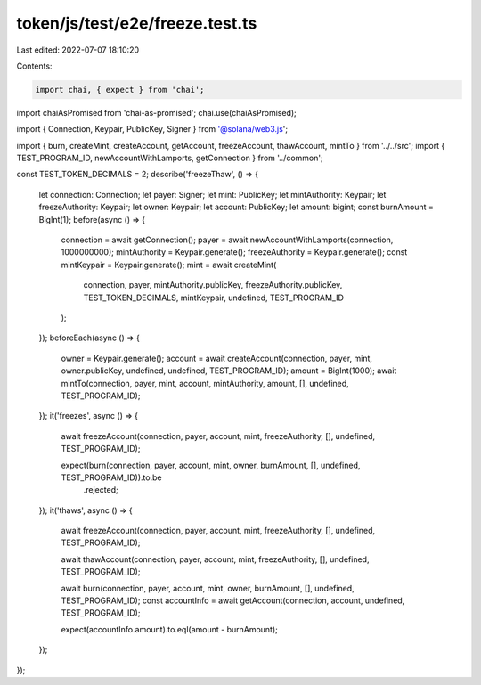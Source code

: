 token/js/test/e2e/freeze.test.ts
================================

Last edited: 2022-07-07 18:10:20

Contents:

.. code-block:: ts

    import chai, { expect } from 'chai';
import chaiAsPromised from 'chai-as-promised';
chai.use(chaiAsPromised);

import { Connection, Keypair, PublicKey, Signer } from '@solana/web3.js';

import { burn, createMint, createAccount, getAccount, freezeAccount, thawAccount, mintTo } from '../../src';
import { TEST_PROGRAM_ID, newAccountWithLamports, getConnection } from '../common';

const TEST_TOKEN_DECIMALS = 2;
describe('freezeThaw', () => {
    let connection: Connection;
    let payer: Signer;
    let mint: PublicKey;
    let mintAuthority: Keypair;
    let freezeAuthority: Keypair;
    let owner: Keypair;
    let account: PublicKey;
    let amount: bigint;
    const burnAmount = BigInt(1);
    before(async () => {
        connection = await getConnection();
        payer = await newAccountWithLamports(connection, 1000000000);
        mintAuthority = Keypair.generate();
        freezeAuthority = Keypair.generate();
        const mintKeypair = Keypair.generate();
        mint = await createMint(
            connection,
            payer,
            mintAuthority.publicKey,
            freezeAuthority.publicKey,
            TEST_TOKEN_DECIMALS,
            mintKeypair,
            undefined,
            TEST_PROGRAM_ID
        );
    });
    beforeEach(async () => {
        owner = Keypair.generate();
        account = await createAccount(connection, payer, mint, owner.publicKey, undefined, undefined, TEST_PROGRAM_ID);
        amount = BigInt(1000);
        await mintTo(connection, payer, mint, account, mintAuthority, amount, [], undefined, TEST_PROGRAM_ID);
    });
    it('freezes', async () => {
        await freezeAccount(connection, payer, account, mint, freezeAuthority, [], undefined, TEST_PROGRAM_ID);

        expect(burn(connection, payer, account, mint, owner, burnAmount, [], undefined, TEST_PROGRAM_ID)).to.be
            .rejected;
    });
    it('thaws', async () => {
        await freezeAccount(connection, payer, account, mint, freezeAuthority, [], undefined, TEST_PROGRAM_ID);

        await thawAccount(connection, payer, account, mint, freezeAuthority, [], undefined, TEST_PROGRAM_ID);

        await burn(connection, payer, account, mint, owner, burnAmount, [], undefined, TEST_PROGRAM_ID);
        const accountInfo = await getAccount(connection, account, undefined, TEST_PROGRAM_ID);

        expect(accountInfo.amount).to.eql(amount - burnAmount);
    });
});


